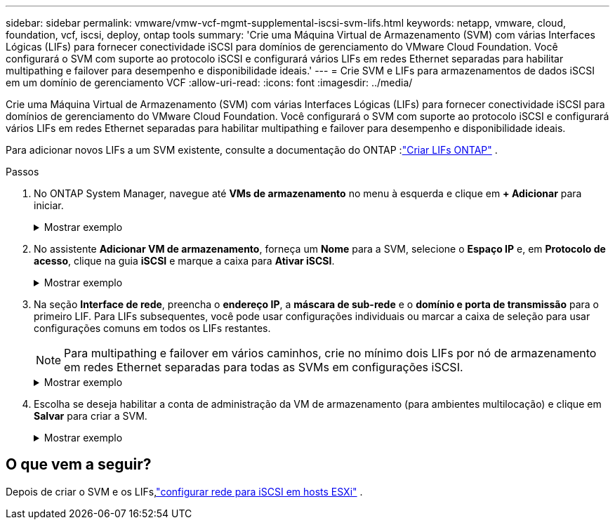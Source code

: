 ---
sidebar: sidebar 
permalink: vmware/vmw-vcf-mgmt-supplemental-iscsi-svm-lifs.html 
keywords: netapp, vmware, cloud, foundation, vcf, iscsi, deploy, ontap tools 
summary: 'Crie uma Máquina Virtual de Armazenamento (SVM) com várias Interfaces Lógicas (LIFs) para fornecer conectividade iSCSI para domínios de gerenciamento do VMware Cloud Foundation.  Você configurará o SVM com suporte ao protocolo iSCSI e configurará vários LIFs em redes Ethernet separadas para habilitar multipathing e failover para desempenho e disponibilidade ideais.' 
---
= Crie SVM e LIFs para armazenamentos de dados iSCSI em um domínio de gerenciamento VCF
:allow-uri-read: 
:icons: font
:imagesdir: ../media/


[role="lead"]
Crie uma Máquina Virtual de Armazenamento (SVM) com várias Interfaces Lógicas (LIFs) para fornecer conectividade iSCSI para domínios de gerenciamento do VMware Cloud Foundation.  Você configurará o SVM com suporte ao protocolo iSCSI e configurará vários LIFs em redes Ethernet separadas para habilitar multipathing e failover para desempenho e disponibilidade ideais.

Para adicionar novos LIFs a um SVM existente, consulte a documentação do ONTAP :link:https://docs.netapp.com/us-en/ontap/networking/create_a_lif.html["Criar LIFs ONTAP"^] .

.Passos
. No ONTAP System Manager, navegue até *VMs de armazenamento* no menu à esquerda e clique em *+ Adicionar* para iniciar.
+
.Mostrar exemplo
[%collapsible]
====
image:vmware-vcf-asa-001.png["Clique em +Adicionar para começar a criar SVM"]

====
. No assistente *Adicionar VM de armazenamento*, forneça um *Nome* para a SVM, selecione o *Espaço IP* e, em *Protocolo de acesso*, clique na guia *iSCSI* e marque a caixa para *Ativar iSCSI*.
+
.Mostrar exemplo
[%collapsible]
====
image:vmware-vcf-asa-002.png["Assistente para adicionar VM de armazenamento - habilitar iSCSI"]

====
. Na seção *Interface de rede*, preencha o *endereço IP*, a *máscara de sub-rede* e o *domínio e porta de transmissão* para o primeiro LIF. Para LIFs subsequentes, você pode usar configurações individuais ou marcar a caixa de seleção para usar configurações comuns em todos os LIFs restantes.
+

NOTE: Para multipathing e failover em vários caminhos, crie no mínimo dois LIFs por nó de armazenamento em redes Ethernet separadas para todas as SVMs em configurações iSCSI.

+
.Mostrar exemplo
[%collapsible]
====
image:vmware-vcf-asa-003.png["Preencha as informações de rede para LIFs"]

====
. Escolha se deseja habilitar a conta de administração da VM de armazenamento (para ambientes multilocação) e clique em *Salvar* para criar a SVM.
+
.Mostrar exemplo
[%collapsible]
====
image:vmware-vcf-asa-004.png["Habilitar conta SVM e finalizar"]

====




== O que vem a seguir?

Depois de criar o SVM e os LIFs,link:vmw-vcf-mgmt-supplemental-iscsi-network.html["configurar rede para iSCSI em hosts ESXi"] .
